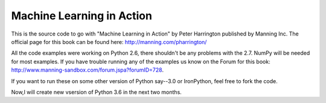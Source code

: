 Machine Learning in Action 
==========================

This is the source code to go with "Machine Learning in Action" 
by Peter Harrington published by Manning Inc.
The official page for this book can be found here: http://manning.com/pharrington/

All the code examples were working on Python 2.6, there shouldn't be any problems with the 2.7.  NumPy will be needed for most examples.  If you have trouble running any of the examples us know on the Forum for this book: http://www.manning-sandbox.com/forum.jspa?forumID=728.  

If you want to run these on some other version of Python say--3.0 or IronPython, feel free to fork the code.   

Now,I will create new  vsersion of Python 3.6 in the next two months.
